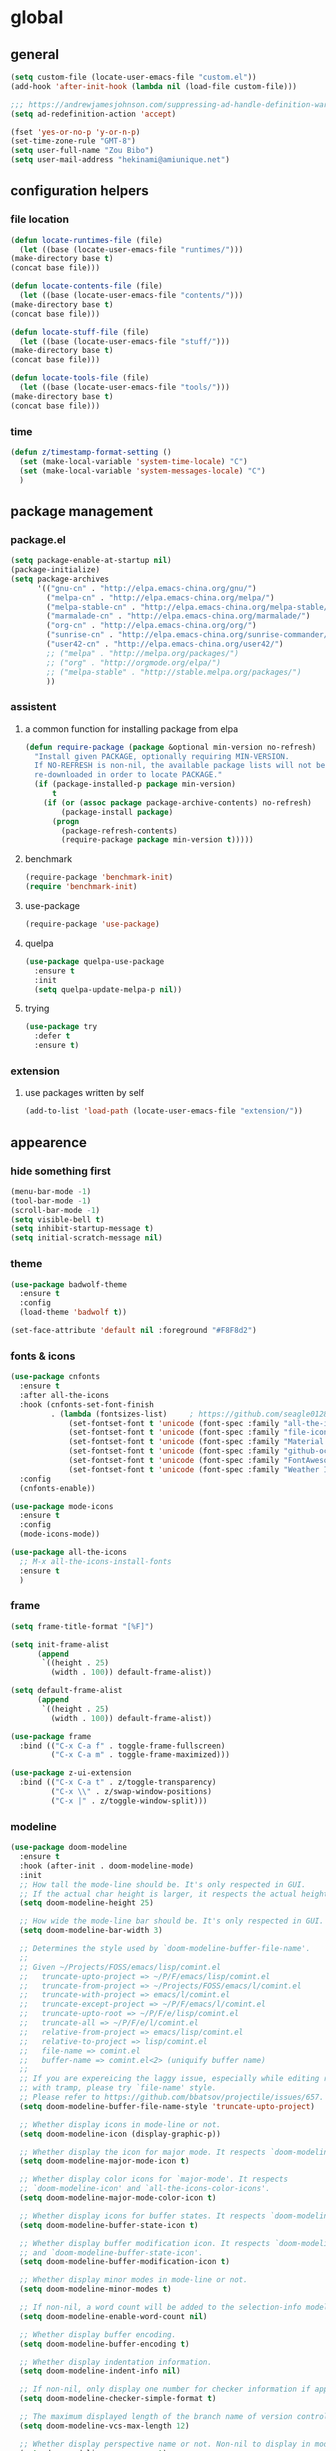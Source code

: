 * global
** general
   #+BEGIN_SRC emacs-lisp
   (setq custom-file (locate-user-emacs-file "custom.el"))
   (add-hook 'after-init-hook (lambda nil (load-file custom-file)))

   ;;; https://andrewjamesjohnson.com/suppressing-ad-handle-definition-warnings-in-emacs/
   (setq ad-redefinition-action 'accept)

   (fset 'yes-or-no-p 'y-or-n-p)
   (set-time-zone-rule "GMT-8")
   (setq user-full-name "Zou Bibo")
   (setq user-mail-address "hekinami@amiunique.net")
   #+END_SRC
** configuration helpers
*** file location
    #+BEGIN_SRC emacs-lisp
    (defun locate-runtimes-file (file)
      (let ((base (locate-user-emacs-file "runtimes/")))
	(make-directory base t)
	(concat base file)))

    (defun locate-contents-file (file)
      (let ((base (locate-user-emacs-file "contents/")))
	(make-directory base t)
	(concat base file)))

    (defun locate-stuff-file (file)
      (let ((base (locate-user-emacs-file "stuff/")))
	(make-directory base t)
	(concat base file)))

    (defun locate-tools-file (file)
      (let ((base (locate-user-emacs-file "tools/")))
	(make-directory base t)
	(concat base file)))
    #+END_SRC
*** time
    #+BEGIN_SRC emacs-lisp
    (defun z/timestamp-format-setting ()
      (set (make-local-variable 'system-time-locale) "C")
      (set (make-local-variable 'system-messages-locale) "C")
      )
    #+END_SRC
** package management
*** package.el
    #+BEGIN_SRC emacs-lisp
    (setq package-enable-at-startup nil)
    (package-initialize)
    (setq package-archives
          '(("gnu-cn" . "http://elpa.emacs-china.org/gnu/")
            ("melpa-cn" . "http://elpa.emacs-china.org/melpa/")
            ("melpa-stable-cn" . "http://elpa.emacs-china.org/melpa-stable/")
            ("marmalade-cn" . "http://elpa.emacs-china.org/marmalade/")
            ("org-cn" . "http://elpa.emacs-china.org/org/")
            ("sunrise-cn" . "http://elpa.emacs-china.org/sunrise-commander/")
            ("user42-cn" . "http://elpa.emacs-china.org/user42/")
            ;; ("melpa" . "http://melpa.org/packages/")
            ;; ("org" . "http://orgmode.org/elpa/")
            ;; ("melpa-stable" . "http://stable.melpa.org/packages/")
            ))
    #+END_SRC
*** assistent
**** a common function for installing package from elpa
     #+BEGIN_SRC emacs-lisp
     (defun require-package (package &optional min-version no-refresh)
       "Install given PACKAGE, optionally requiring MIN-VERSION.
       If NO-REFRESH is non-nil, the available package lists will not be
       re-downloaded in order to locate PACKAGE."
       (if (package-installed-p package min-version)
           t
         (if (or (assoc package package-archive-contents) no-refresh)
             (package-install package)
           (progn
             (package-refresh-contents)
             (require-package package min-version t)))))
     #+END_SRC
**** benchmark
     #+BEGIN_SRC emacs-lisp
     (require-package 'benchmark-init)
     (require 'benchmark-init)
     #+END_SRC
**** use-package
     #+BEGIN_SRC emacs-lisp
     (require-package 'use-package)
     #+END_SRC

**** quelpa
     #+BEGIN_SRC emacs-lisp
     (use-package quelpa-use-package
       :ensure t
       :init
       (setq quelpa-update-melpa-p nil)) 
     #+END_SRC

**** trying
     #+BEGIN_SRC emacs-lisp
     (use-package try
       :defer t
       :ensure t)
     #+END_SRC
*** extension
**** use packages written by self
     #+BEGIN_SRC emacs-lisp
     (add-to-list 'load-path (locate-user-emacs-file "extension/"))
     #+END_SRC

** appearence
*** hide something first
    #+BEGIN_SRC emacs-lisp
    (menu-bar-mode -1)
    (tool-bar-mode -1)
    (scroll-bar-mode -1)
    (setq visible-bell t)
    (setq inhibit-startup-message t)
    (setq initial-scratch-message nil)
    #+END_SRC
*** theme
    #+BEGIN_SRC emacs-lisp
    (use-package badwolf-theme
      :ensure t
      :config
      (load-theme 'badwolf t))
    #+END_SRC

    #+begin_src emacs-lisp
    (set-face-attribute 'default nil :foreground "#F8F8d2")
    #+end_src
*** fonts & icons
    #+BEGIN_SRC emacs-lisp
    (use-package cnfonts
      :ensure t
      :after all-the-icons
      :hook (cnfonts-set-font-finish
             . (lambda (fontsizes-list)     ; https://github.com/seagle0128/doom-modeline/issues/278
                 (set-fontset-font t 'unicode (font-spec :family "all-the-icons") nil 'append)
                 (set-fontset-font t 'unicode (font-spec :family "file-icons") nil 'append)
                 (set-fontset-font t 'unicode (font-spec :family "Material Icons") nil 'append)
                 (set-fontset-font t 'unicode (font-spec :family "github-octicons") nil 'append)
                 (set-fontset-font t 'unicode (font-spec :family "FontAwesome") nil 'append)
                 (set-fontset-font t 'unicode (font-spec :family "Weather Icons") nil 'append)))
      :config
      (cnfonts-enable))
    #+END_SRC

    #+BEGIN_SRC emacs-lisp
    (use-package mode-icons
      :ensure t
      :config
      (mode-icons-mode))

    (use-package all-the-icons
      ;; M-x all-the-icons-install-fonts
      :ensure t
      )
    #+END_SRC

*** frame
    #+BEGIN_SRC emacs-lisp
    (setq frame-title-format "[%F]")

    (setq init-frame-alist
          (append
           `((height . 25)
             (width . 100)) default-frame-alist))

    (setq default-frame-alist
          (append
           `((height . 25)
             (width . 100)) default-frame-alist))

    (use-package frame
      :bind (("C-x C-a f" . toggle-frame-fullscreen)
             ("C-x C-a m" . toggle-frame-maximized)))

    (use-package z-ui-extension
      :bind (("C-x C-a t" . z/toggle-transparency)
             ("C-x \\" . z/swap-window-positions)
             ("C-x |" . z/toggle-window-split)))
    #+END_SRC
*** modeline
    #+BEGIN_SRC emacs-lisp
    (use-package doom-modeline
      :ensure t
      :hook (after-init . doom-modeline-mode)
      :init
      ;; How tall the mode-line should be. It's only respected in GUI.
      ;; If the actual char height is larger, it respects the actual height.
      (setq doom-modeline-height 25)

      ;; How wide the mode-line bar should be. It's only respected in GUI.
      (setq doom-modeline-bar-width 3)

      ;; Determines the style used by `doom-modeline-buffer-file-name'.
      ;;
      ;; Given ~/Projects/FOSS/emacs/lisp/comint.el
      ;;   truncate-upto-project => ~/P/F/emacs/lisp/comint.el
      ;;   truncate-from-project => ~/Projects/FOSS/emacs/l/comint.el
      ;;   truncate-with-project => emacs/l/comint.el
      ;;   truncate-except-project => ~/P/F/emacs/l/comint.el
      ;;   truncate-upto-root => ~/P/F/e/lisp/comint.el
      ;;   truncate-all => ~/P/F/e/l/comint.el
      ;;   relative-from-project => emacs/lisp/comint.el
      ;;   relative-to-project => lisp/comint.el
      ;;   file-name => comint.el
      ;;   buffer-name => comint.el<2> (uniquify buffer name)
      ;;
      ;; If you are expereicing the laggy issue, especially while editing remote files
      ;; with tramp, please try `file-name' style.
      ;; Please refer to https://github.com/bbatsov/projectile/issues/657.
      (setq doom-modeline-buffer-file-name-style 'truncate-upto-project)

      ;; Whether display icons in mode-line or not.
      (setq doom-modeline-icon (display-graphic-p))

      ;; Whether display the icon for major mode. It respects `doom-modeline-icon'.
      (setq doom-modeline-major-mode-icon t)

      ;; Whether display color icons for `major-mode'. It respects
      ;; `doom-modeline-icon' and `all-the-icons-color-icons'.
      (setq doom-modeline-major-mode-color-icon t)

      ;; Whether display icons for buffer states. It respects `doom-modeline-icon'.
      (setq doom-modeline-buffer-state-icon t)

      ;; Whether display buffer modification icon. It respects `doom-modeline-icon'
      ;; and `doom-modeline-buffer-state-icon'.
      (setq doom-modeline-buffer-modification-icon t)

      ;; Whether display minor modes in mode-line or not.
      (setq doom-modeline-minor-modes t)

      ;; If non-nil, a word count will be added to the selection-info modeline segment.
      (setq doom-modeline-enable-word-count nil)

      ;; Whether display buffer encoding.
      (setq doom-modeline-buffer-encoding t)

      ;; Whether display indentation information.
      (setq doom-modeline-indent-info nil)

      ;; If non-nil, only display one number for checker information if applicable.
      (setq doom-modeline-checker-simple-format t)

      ;; The maximum displayed length of the branch name of version control.
      (setq doom-modeline-vcs-max-length 12)

      ;; Whether display perspective name or not. Non-nil to display in mode-line.
      (setq doom-modeline-persp-name t)

      ;; Whether display icon for persp name. Nil to display a # sign. It respects `doom-modeline-icon'
      (setq doom-modeline-persp-name-icon nil)

      ;; Whether display `lsp' state or not. Non-nil to display in mode-line.
      (setq doom-modeline-lsp t)

      ;; Whether display GitHub notifications or not. Requires `ghub` package.
      (setq doom-modeline-github nil)

      ;; The interval of checking GitHub.
      (setq doom-modeline-github-interval (* 30 60))

      ;; Whether display mu4e notifications or not. Requires `mu4e-alert' package.
      (setq doom-modeline-mu4e nil)

      ;; Whether display irc notifications or not. Requires `circe' package.
      (setq doom-modeline-irc nil)

      ;; Function to stylize the irc buffer names.
      (setq doom-modeline-irc-stylize 'identity)

      ;; Whether display environment version or not
      (setq doom-modeline-env-version t)
      ;; Or for individual languages
      (setq doom-modeline-env-enable-python t)
      (setq doom-modeline-env-enable-ruby t)
      (setq doom-modeline-env-enable-perl t)
      (setq doom-modeline-env-enable-go t)
      (setq doom-modeline-env-enable-elixir t)
      (setq doom-modeline-env-enable-rust t)

      ;; Change the executables to use for the language version string
      (setq doom-modeline-env-python-executable "python") ; or `python-shell-interpreter'
      (setq doom-modeline-env-ruby-executable "ruby")
      (setq doom-modeline-env-perl-executable "perl")
      (setq doom-modeline-env-go-executable "go")
      (setq doom-modeline-env-elixir-executable "iex")
      (setq doom-modeline-env-rust-executable "rustc")

      ;; What to dispaly as the version while a new one is being loaded
      (setq doom-modeline-env-load-string "...")

      ;; Hooks that run before/after the modeline version string is updated
      (setq doom-modeline-before-update-env-hook nil)
      (setq doom-modeline-after-update-env-hook nil)
      :config
      (doom-modeline-mode))

    (use-package diminish
      :ensure t)

    (use-package minions
      :ensure t
      :hook (after-init . minions-mode))
    #+END_SRC
*** cursor
    #+BEGIN_SRC emacs-lisp
    (blink-cursor-mode 1)
    (setq blink-cursor-blinks 0)

    (setq hcz-set-cursor-color-color "")
    (setq hcz-set-cursor-color-buffer "")
    (defun hcz-set-cursor-color-according-to-mode ()
      "change cursor color according to some minor modes."
      ;; set-cursor-color is somewhat costly, so we only call it when needed:
      (let ((color
             (if buffer-read-only "blue"
               (if overwrite-mode "red"
                 "white"))))
        (unless (and
                 (string= color hcz-set-cursor-color-color)
                 (string= (buffer-name) hcz-set-cursor-color-buffer))
          (set-cursor-color (setq hcz-set-cursor-color-color color))
          (setq hcz-set-cursor-color-buffer (buffer-name)))))
    (add-hook 'post-command-hook 'hcz-set-cursor-color-according-to-mode)
    #+END_SRC

    #+BEGIN_SRC emacs-lisp
    ;; (use-package highlight-tail
    ;;   :ensure t
    ;;   :config
    ;;   (highlight-tail-mode)
    ;;   (setq highlight-tail-timer 0.01)
    ;;   (diminish 'highlight-tail-mode))
    #+END_SRC
*** scrollbar
    #+BEGIN_SRC emacs-lisp
    (use-package yascroll
      :ensure t
      :config
      (global-yascroll-bar-mode))

    (setq auto-hscroll-mode 'current-line)
    #+END_SRC
*** indicators
    #+BEGIN_SRC emacs-lisp
    (global-hl-line-mode 1)
    (column-number-mode 1)

    (use-package on-screen
      :ensure t
      :config
      (on-screen-global-mode +1))

    (use-package linum
      :defer t
      :config
      (add-hook 'linum-before-numbering-hook
                (lambda ()
                  (set-face-foreground 'linum "#4B8DF8"))))

    (use-package fancy-narrow
      :ensure t
      :diminish fancy-narrow-mode
      :bind ("C-x n n" . fancy-narrow-to-region)
      :config
      (fancy-narrow-mode))

    (use-package uniquify
      :config
      (setq  uniquify-buffer-name-style 'post-forward
             uniquify-separator ":"))
    #+END_SRC
** desktop, session, history
   #+BEGIN_SRC emacs-lisp
   (use-package savehist
     :defer t
     :config
     (setq savehist-file (locate-runtimes-file "history")))

   (defun emacs-session-filename (session-id)
     "override the original one"
     (let ((basename (concat "runtimes/session." session-id)))
       (locate-user-emacs-file basename
                               (concat ".emacs-" basename))))
   (setq auto-save-list-file-prefix (locate-runtimes-file "auto-save-list/.saves-"))
   (setq tramp-persistency-file-name (locate-runtimes-file "tramp"))
   (global-auto-revert-mode)
   (setq make-backup-files nil)
   (auto-compression-mode t)
   (auto-image-file-mode t)
   (setq auto-save-mode -1)
   (desktop-save-mode 0)
   (setq transient-history-file (locate-runtimes-file "transient-history.el"))
   #+END_SRC
** server
*** emacs server
    #+BEGIN_SRC emacs-lisp
    (setq server-auth-dir (locate-runtimes-file "emacsserver"))
    (unless (and (functionp 'server-running-p)
                 (server-running-p))
      (server-start))   
    #+END_SRC
*** httpd
    #+BEGIN_SRC emacs-lisp
    (use-package simple-httpd
      :ensure t
      :config
      (setq url-cache-directory (locate-runtimes-file "url/cache"))
      (setq httpd-port 3721)
      (setq httpd-root (locate-runtimes-file "notebook"))
      (httpd-start)
      (advice-add 'save-buffers-kill-terminal :around (lambda (orig-fun &rest args)
                                                        (httpd-stop)
                                                        (apply orig-fun args)
                                                        )))
    #+END_SRC
** key configuration
   #+begin_src emacs-lisp
   (use-package key-chord
     :ensure t)

   (use-package use-package-chords
     :ensure t
     :config
     (key-chord-mode 1))
   #+end_src

   #+BEGIN_SRC emacs-lisp
   (global-unset-key (kbd "C-z"))
   (global-unset-key (kbd "<f8>"))
   (global-unset-key (kbd "C-x c"))
   (global-unset-key (kbd "<f5>"))

   (global-set-key (kbd "<f10>") 'menu-bar-mode)
   (global-set-key (kbd "C-c r") 'replace-regexp)
   (global-set-key (kbd "C-c $") 'toggle-truncate-lines)
   (global-set-key (kbd "<f1>") (lambda () (interactive)(switch-to-buffer "*scratch*")))
   #+END_SRC
* navigation
** helm
   #+BEGIN_SRC emacs-lisp
   (use-package helm
     :ensure t
     :diminish helm-mode
     :bind
     (("C-c h" . helm-command-prefix)
      ("M-x" . helm-M-x)
      ("C-x r l" . helm-filtered-bookmarks)
      ("C-x C-f" . helm-find-files))
     :init
     (setq bookmark-file (locate-runtimes-file "bookmarks")) ; must be set before enable helm-mode
     :config
     (require 'helm-config)
     (add-hook
      'helm-minibuffer-set-up-hook
      (lambda ()
        (set-face-attribute 'helm-selection nil :background (face-attribute 'hl-line :background))
        (set-face-attribute 'helm-source-header nil :background nil)
        (set-face-attribute 'helm-match nil :foreground (face-attribute 'font-lock-constant-face :foreground))
        ))
     (helm-mode 1))
   #+END_SRC
** windmove
   #+begin_src emacs-lisp
   (use-package windmove
     :ensure t
     :bind (("C-x <up>" . windmove-up)
            ("C-x <down>" . windmove-down)
            ("C-x <left>" . windmove-left)
            ("C-x <right>" . windmove-right)))
   #+end_src
** bookmark
   #+BEGIN_SRC emacs-lisp
   (use-package bm
     :ensure t
     :bind
     (("C-<f2>" . bm-toggle)
      ("<f2>" . bm-next)
      ("S-<f2>" . bm-previous)))

   (use-package helm-bm
     :ensure t
     :bind ("C-S-<f2>" . helm-bm))
   #+END_SRC
** hints
   #+BEGIN_SRC emacs-lisp
   (use-package which-key
     :ensure t
     :diminish which-key-mode
     :config
     (which-key-mode))
   #+END_SRC
** avy
   #+BEGIN_SRC emacs-lisp
   (use-package avy
     :ensure t
     :bind ("M-z" . avy-goto-word-1)
     :chords (("fj" . avy-goto-word-1)
              ("dk" . avy-kill-whole-line))
     :config
     (setq avy-keys (append (number-sequence ?a ?z) (number-sequence ?A ?Z)))
     (setq avy-style 'at)
     (setq avy-background t)
             ;;; select current position to the position jumped to
     (advice-add 'avy-goto-char :around 
                 (lambda (orig-fun &rest args)
                   (push-mark)
                   (apply orig-fun args)
                   (forward-char))))

   (use-package ace-pinyin
     :quelpa (ace-pinyin :fetcher github :repo "hekinami/ace-pinyin")
     :bind (("M-/" . ace-pinyin-dwim))
     :chords (("gh" . ace-pinyin-dwim)))
   #+END_SRC
** searching
*** swoop
    #+BEGIN_SRC emacs-lisp
    (use-package swoop
      :ensure t
      :bind
      (("C-o" . swoop)
       ("M-o" . swoop-pcre-regexp)
       ("C-S-o" . swoop-back-to-last-position)
       :map swoop-map
       ("C-o" . swoop-multi-from-swoop))
      :config
      (setq swoop-use-target-magnifier: nil)
      (setq swoop-font-size-change: nil)
      )
    #+END_SRC
*** rg
    #+begin_src emacs-lisp
    (use-package rg :ensure t)
    (use-package helm-rg :ensure t)
    #+end_src
** treemacs
   #+begin_src emacs-lisp
   (use-package treemacs
     :ensure t
     :bind ("C-z s" . treemacs)
     )
   #+end_src
* resource management
** project management
   #+BEGIN_SRC emacs-lisp
   (use-package projectile
     :ensure t
     :bind ("C-x C-b" . helm-projectile-switch-to-buffer)
     :bind-keymap ("C-c p" . projectile-command-map)
     :config
     (setq projectile-known-projects-file (locate-runtimes-file "projectile-bookmarks.eld"))
     (setq projectile-mode-line-prefix "")
     (projectile-global-mode)
     (setq projectile-completion-system 'helm))

   (use-package helm-projectile
     :ensure t
     :config (helm-projectile-on)
     :after projectile)

   (use-package treemacs-projectile
     :ensure t)
   #+END_SRC
** system file management
*** dired
    #+BEGIN_SRC emacs-lisp
    (use-package dired-x)
    (use-package dired-single
      :ensure t)

    (defun my-dired-init ()
      "Bunch of stuff to run for dired, either immediately or when it's
         loaded."
      ;; <add other stuff here>
      (define-key dired-mode-map [return] 'dired-single-buffer)
      (define-key dired-mode-map [mouse-1] 'dired-single-buffer-mouse)
      (define-key dired-mode-map "^"
        (function
         (lambda nil (interactive) (dired-single-buffer ".."))))
      (define-key dired-mode-map (kbd "K") 'dired-k))

    ;; if dired's already loaded, then the keymap will be bound
    (if (boundp 'dired-mode-map)
        ;; we're good to go; just add our bindings
        (my-dired-init)
      ;; it's not loaded yet, so add our bindings to the load-hook
      (add-hook 'dired-load-hook 'my-dired-init))
    #+END_SRC
** buffer management
   #+BEGIN_SRC emacs-lisp
   (use-package z-edit-ext
     :init
     (add-hook 'gdb-mode-hook 'kill-buffer-when-exit)
     (add-hook 'jdb-mode-hook 'kill-buffer-when-exit)
     (add-hook 'pdb-mode-hook 'kill-buffer-when-exit)
     (add-hook 'comint-mode-hook 'kill-buffer-when-exit)
     (add-hook 'shell-mode-hook 'kill-buffer-when-exit)
     (add-hook 'inferior-python-mode-hook 'kill-buffer-when-exit)
     (add-hook 'inferior-js-mode-hook 'kill-buffer-when-exit)
     (add-hook 'compilation-mode-hook 'kill-buffer-when-exit))
   #+END_SRC
** sudo
   #+BEGIN_SRC emacs-lisp
   (use-package z-sudo
     :bind ("C-x C-r" . find-file-root))
   #+END_SRC
* screen organization
** window management
*** winner
    #+BEGIN_SRC emacs-lisp
    (use-package winner
      :defer t)
    #+END_SRC
*** purpose
    #+BEGIN_SRC emacs-lisp
    (use-package window-purpose
      :ensure t
      :config
      (purpose-mode)
      (setq purpose-preferred-prompt 'helm)

      (define-key purpose-mode-map (kbd "C-x C-f") nil)
      (define-key purpose-mode-map (kbd "C-x b") nil)
      (add-to-list 'purpose-user-mode-purposes '(python-mode . py))
      (add-to-list 'purpose-user-mode-purposes '(inferior-python-mode . py-repl))
      (purpose-compile-user-configuration))
    #+END_SRC
*** shackle
    #+BEGIN_SRC emacs-lisp
    (use-package shackle
      :ensure t
      :config
      (setq shackle-rules
            '(("\\`\\*helm.*?\\*\\'" :regexp t :align bottom :size 0.3)
              (magit-diff-mode :noselect t :align right :size 0.7)
              ))

      (defmacro shackle-rule-with-purpose-mode (shackle-rule)
        "define shackle rule coexisting with purpose-mode."
        ;; https://github.com/bmag/emacs-purpose/issues/157
        ;; https://github.com/bmag/emacs-purpose/issues/124
        `(progn
           (add-to-list 'shackle-rules ,shackle-rule)
           (add-to-list 'purpose-action-function-ignore-buffer-names (car ,shackle-rule)))
        )

      (shackle-rule-with-purpose-mode '("^\\*Help\\*" :regexp t :select t :align bottom :size 0.6))
      (shackle-rule-with-purpose-mode '("^\\*shell\\*" :regexp t :select t :align bottom :size 0.3))
      (shackle-rule-with-purpose-mode '("^\\*eshell\\*" :regexp t :select t :align bottom :size 0.3))
      (shackle-rule-with-purpose-mode '("^\\*compilation\\*" :regexp t :select t :align bottom :size 0.3))
      (shackle-rule-with-purpose-mode '("manage.py shell\\*" :regexp t :select t :align bottom :size 0.3))
      (shackle-rule-with-purpose-mode '("manage.py runserver" :regexp t :select t :align bottom :size 0.3))
      (shackle-rule-with-purpose-mode '("^\\*hackernews top stories\\*" :regexp t :select t :align left :size 0.7))
      (shackle-mode))
    #+END_SRC
*** popwin
    #+BEGIN_SRC emacs-lisp
    ;; (use-package popwin
    ;;   :ensure t
    ;;   :bind-keymap ("C-z p" . popwin:keymap)
    ;;   :config
    ;;   (popwin-mode)
    ;;   (push '("*Backtrace*" :height 15) popwin:special-display-config)
    ;;   (push '("*Python*" :position bottom :height 20) popwin:special-display-config)
    ;;   (push '("*jedi:doc*" :position bottom :height 20) popwin:special-display-config)
    ;;   (push '("*Warnings*" :position bottom :height 20) popwin:special-display-config)
    ;;   (push '("*Org Agenda*" :position bottom :height 20) popwin:special-display-config)
    ;;   (push '("* Agenda Commands*" :position bottom :height 20) popwin:special-display-config)
    ;;   (push '("*GEBEN<127.0.0.1:9000> output*" :position bottom :height 20) popwin:special-display-config)
    ;;   (push '("*GEBEN<127.0.0.1:9000> context*" :position bottom :width 20) popwin:special-display-config)
    ;;   (push '("*buffer selection*" :position bottom :width 20) popwin:special-display-config)
    ;;   (push '("*SPEEDBAR*" :position left :width 20) popwin:special-display-config)
    ;;   (push '("*Help*" :position bottom :width 20) popwin:special-display-config)
    ;;   (push '("*js*" :position bottom :width 20) popwin:special-display-config))
    #+END_SRC

**** usage
     | Key    | Command                             |
     |--------+-------------------------------------|
     | b      | popwin:popup-buffer                 |
     | l      | popwin:popup-last-buffer            |
     | o      | popwin:display-buffer               |
     | C-b    | popwin:switch-to-last-buffer        |
     | C-p    | popwin:original-pop-to-last-buffer  |
     | C-o    | popwin:original-display-last-buffer |
     | SPC    | popwin:select-popup-window          |
     | s      | popwin:stick-popup-window           |
     | 0      | popwin:close-popup-window           |
     | f, C-f | popwin:find-file                    |
     | e      | popwin:messages                     |
     | C-u    | popwin:universal-display            |
     | 1      | popwin:one-window                   |
*** extension
    #+begin_src emacs-lisp
    (use-package screen-ext
      :bind ("C-x 5 p" . z/pop-window-into-frame))
    #+end_src
* editing
** editorconfig
   #+BEGIN_SRC emacs-lisp
   (use-package editorconfig
     :ensure t
     :diminish editorconfig-mode
     :config
     (editorconfig-mode 1))
   #+END_SRC
** language and localization
   #+BEGIN_SRC emacs-lisp
   (set-language-environment 'utf-8)
   (setq encoding 'utf-8)
   (set-terminal-coding-system 'utf-8)
   (prefer-coding-system 'utf-8)
   (set-default-coding-systems 'utf-8)
   (set-keyboard-coding-system 'utf-8)
   (set-buffer-file-coding-system 'utf-8)
   (setq default-buffer-file-coding-system 'utf-8)
   (setq coding-system-for-read 'utf-8)
   (set-clipboard-coding-system 'utf-8)
   (setq file-name-coding-system 'utf-8)

   (set-locale-environment "C")
   #+END_SRC
** undo
   #+BEGIN_SRC emacs-lisp
   (use-package undo-tree
     :ensure t
     :diminish undo-tree-mode
     :bind ("C-x u" . undo-tree-visualize)
     :config
     (global-undo-tree-mode))
   #+END_SRC
** input assistent
*** whitespace
    #+begin_src emacs-lisp
    ;; (set-default 'show-trailing-whitespace t)
    #+end_src
*** company-mode
    #+BEGIN_SRC emacs-lisp
    (use-package company
      :ensure t
      :diminish (company-mode global-company-mode)
      :init
      (global-company-mode))
    #+END_SRC
*** yasnippet
    #+BEGIN_SRC emacs-lisp
    (use-package yasnippet
      :ensure t
      :diminish yas-minor-mode
      :bind
      (:map yas-minor-mode-map
            ("<tab>" . nil)
            ("TAB" . nil)
            ("<backtab>" . yas-expand))
      :init (add-hook 'after-init-hook 'yas-global-mode)
      :config
      (setq yas-triggers-in-field t)
      (setq yas-also-auto-indent-first-line t)
      (setq yas-prompt-functions
            '(yas-ido-prompt
              yas-completing-prompt
              yas-x-prompt yas-dropdown-prompt yas-no-prompt)))

    (use-package yasnippet-snippets
      :defer t
      :ensure t
      :config (yas-reload-all))

    #+END_SRC
*** multiple cursors
    #+BEGIN_SRC emacs-lisp
    (use-package multiple-cursors
      :ensure t
      :bind (("C-S-c C-S-c" . mc/edit-lines)
             ("C->" . mc/mark-next-like-this)
             ("C-<" . mc/mark-previous-like-this)
             ("C-c C-<" . mc/mark-all-like-this)
             :map mc/keymap
             ("C-z n" . mc/insert-numbers)
             ("C-z l" . mc/insert-letters))
      :init
      (setq mc/list-file (locate-runtimes-file ".mc-lists.el"))
      (add-hook 'multiple-cursors-mode-hook
                (lambda ()
                  (define-key mc/keymap (kbd "C-z n") 'mc/insert-numbers)
                  (define-key mc/keymap (kbd "C-z l") 'mc/insert-letters)
                  )))
    #+END_SRC
*** quotation
    #+BEGIN_SRC emacs-lisp
    (use-package ciel
      :ensure t
      :bind
      (("C-c i" . ciel-ci)
       ("C-c o" . ciel-co)))

    (use-package embrace
      :ensure t
      :bind ("C-," . embrace-commander)
      :init
      (add-hook 'org-mode-hook #'embrace-org-mode-hook))

    (electric-pair-mode)
    #+END_SRC
*** indentation
    #+BEGIN_SRC emacs-lisp
    (setq-default indent-tabs-mode nil)

    (use-package aggressive-indent
      :ensure t
      :mode ("aggressive-indent-mode")
      :diminish aggressive-indent-mode)
    #+END_SRC
** atomic chrome
   #+begin_src emacs-lisp
   (use-package atomic-chrome :ensure t
     :config
     (setq atomic-chrome-buffer-open-style 'frame)
     (atomic-chrome-start-server))
   #+end_src
* reading
  #+BEGIN_SRC emacs-lisp
  (use-package google-translate
    :ensure t
    :bind (("C-c t" . google-translate-at-point)
           ("C-c T" . google-translate-query-translate))
    :init
    (setq google-translate-base-url
          "http://translate.google.cn/translate_a/single")
    (setq google-translate-listen-url
          "http://translate.google.cn/translate_tts")
    (setq google-translate--tkk-url
          "http://translate.google.cn/")  
    )

  (use-package engine-mode
    :ensure t
    :init
    (engine/set-keymap-prefix (kbd "C-z C-s"))
    (defengine github
      "https://github.com/search?ref=simplesearch&q=%s"
      :keybinding "g")

    (defengine esdict.cn
      "https://www.esdict.cn/dicts/es/%s"
      :keybinding "e"
      :browser 'eww-browse-url)

    (defengine dict.cn
      "https://dict.cn/%s"
      :keybinding "d"
      :browser 'eww-browse-url)

    (defengine dictionary.com
      "https://www.dictionary.com/browse/%s"
      :keybinding "i"
      :browser 'eww-browse-url)

    (defengine bing
      "https://cn.bing.com/search?q=%s"
      :keybinding "b")

    (defengine wikipedia
      "http://www.wikipedia.org/search-redirect.php?language=en&go=Go&search=%s"
      :keybinding "w"
      :docstring "Searchin' the wikis.")
    (engine-mode t))

  (use-package irfc
    :ensure t
    :defer t
    :config
    (setq irfc-download-base-url "https://www.ietf.org/rfc/")
    (setq irfc-directory (locate-runtimes-file "RFC"))
    (add-to-list 'auto-mode-alist
                 '("/rfc[0-9]+\\.txt\\'" . irfc-mode)))

  (use-package xkcd
    :ensure t
    :defer t
    :config
    (setq xkcd-cache-dir (locate-runtimes-file "xkcd"))
    (setq xkcd-cache-latest (locate-runtimes-file "xkcd/latest")))

  (use-package hackernews
    :ensure t
    :commands (hackernews)
    :config
    (setq hackernews-visited-links-file (locate-runtimes-file "hackernews/visited-links.el")))

  (use-package elfeed
    :ensure t
    :commands (elfeed)
    :config
    (use-package elfeed-org
      :ensure t
      :config
      (elfeed-org)
      (setq rmh-elfeed-org-files (list (locate-contents-file "others/elfeed.org"))))
    (use-package elfeed-goodies
      :ensure t
      :config
      (elfeed-goodies/setup)))

  (use-package doc-view
    :init
    (setq doc-view-resolution 600))

  (use-package pdf-tools
    :ensure t
    :config
    (pdf-tools-install))

  (use-package org-pdfview
    :ensure t)

  ;;; ------------------------------------------------------------
  ;;;
  ;;; xwidget webkit
  ;;;
  ;;; ------------------------------------------------------------
  (use-package xwidget
    :bind
    (:map xwidget-webkit-mode-map
          ("<mouse-5>" . xwidget-webkit-scroll-up)
          ("<mouse-4>" . xwidget-webkit-scroll-down)))

  (use-package justify-kp
    :after nov
    :quelpa (justify-kp :fetcher github :repo "hekinami/justify-kp"))

  (use-package nov
    :quelpa (nov :fetcher github :repo "hekinami/nov.el")
    :mode ("\\.epub\\'" . nov-mode)
    :config
    (setq nov-save-place-file (locate-runtimes-file "nov-places"))
    (require 'justify-kp)
    (setq nov-text-width t)
    (setq nov-variable-pitch t)

    (defun my-nov-font-setup ()
      (face-remap-add-relative 'variable-pitch :family "Sorts Mill Goudy"
                               :slant 'italic :height 1.5 :foreground "#C7C4B7")
      (set (make-variable-buffer-local 'shr-width) 88)
      )
    (add-hook 'nov-mode-hook 'my-nov-font-setup)

    (defun nov-refresh-document ()
      "The purpose is keep the cursor location after re-render the document"
      (interactive)
      ;; not perfect for now. 
      ;; e.g. if the <hr> tag rendered with different '-'s, the location changes
      (let ((point (point)))
        (nov-render-document)
        (goto-char point)))

    (define-key nov-mode-map (kbd "g") 'nov-refresh-document)

    (defun my-nov-post-html-render-hook ()
      (if (get-buffer-window)
          (cl-letf (((symbol-function 'pj-line-width) (lambda () 800)))
            (let ((max-width (pj-line-width))
                  buffer-read-only)
              (save-excursion
                (goto-char (point-min))
                (while (not (eobp))
                  (when (not (looking-at "^[[:space:]]*$"))
                    (goto-char (line-end-position))
                    (when (> (shr-pixel-column) max-width)
                      (goto-char (line-beginning-position))
                      (pj-justify)))
                  (forward-line 1)))))))

    (add-hook 'nov-post-html-render-hook 'my-nov-post-html-render-hook))
  #+END_SRC
* writing
** generate static site
   #+begin_src emacs-lisp
   (use-package ox-hugo
     :ensure t
     :after ox
     :config
     (setq org-hugo-section "posts")
     (setq org-hugo-default-static-subdirectory-for-externals "images")
     (setq org-hugo-basedir "~/hugo"))     ;not a native variable of ox-hugo

   (use-package easy-hugo
     :ensure t
     :config
     (setq easy-hugo-basedir "~/hugo/"))
   #+end_src

   #+BEGIN_SRC emacs-lisp
   (use-package cobalt
     :ensure t
     :bind (("C-z c d" . cobalt-deploy)
            ("C-z c p" . cobalt-generate-posts-source-from-org))
     :config
     (setq cobalt-posts-org-source (locate-contents-file "earl/posts.amiunique.net"))
     (setq cobalt-source (locate-contents-file "earl/cobalt.amiunique.net"))
     (setq cobalt-dest-base (locate-contents-file "earl/hekinami.gitlab.io"))
     (setq cobalt-site-paths '(cobalt-source))
     (setq cobalt--current-site cobalt-source)

     (defun cobalt-generate-posts-source-from-org ()
       ""
       (interactive)
       (let* ((org-publish-project-alist
               `(("cobalt-posts"
                  :base-directory ,cobalt-posts-org-source
                  :publishing-directory ,(concat cobalt-source "/posts")
                  :publishing-function org-html-publish-to-html
                  :section-numbers nil
                  :with-toc nil
                  :body-only t
                  )
                 ("cobalt-post-images"
                  :base-directory ,(concat cobalt-posts-org-source "/images")
                  :base-extension "jpg\\|gif\\|png"
                  :publishing-directory ,(concat cobalt-source "/posts/images")
                  :publishing-function org-publish-attachment)
                 ("cobalt" :components ("cobalt-posts" "cobalt-post-images"))
                 ))
              )

         (org-publish-project "cobalt")
         )
       )

     (defun cobalt-build-with-posts-from-org ()
       ""
       (interactive)
       (cobalt-generate-posts-source-from-org)
       (cobalt-build nil)
       )

     (defun cobalt-deploy ()
       ""
       (interactive)
       (cobalt-build-with-posts-from-org)
       (magit-status cobalt-dest-base)
       )
     )
   #+END_SRC
** lilypond
   #+begin_src emacs-lisp
   (use-package lilypond-mode
     :quelpa (lilypond-mode :fetcher github :repo "hekinami/lilypond-mode")
     :init
     (add-to-list 'auto-mode-alist '("\\.ly$" . LilyPond-mode)))
   #+end_src
* organizer
** org-mode
*** general
    #+BEGIN_SRC emacs-lisp
    (use-package org
      :ensure org-plus-contrib
      :bind
      (("C-c l" . org-store-link)
       ("C-c b" . org-switchb))
      :config
      (setq org-directory (locate-contents-file "organizer"))
      (setq org-modules '(org-crypt org-checklist org-habit org-tempo))
      (setq org-time-stamp-custom-formats '("<%y/%m/%d %w>" . "<%y/%m/%d %w %H:%M>"))
      (setq org-bookmark-names-plist nil)

      (use-package z-org-ext
        :bind (("<f8> <f8>" . z/open-browser)
               :map org-mode-map
               (("C-c s" . z/org-screenshot)
                ("C-c d" . z/org-delete-linked-file-in-point)))
        :commands (z/org-clock-in-if-todo-keywords z/org-clock-out-if-todo-keywords)
        :init
        (add-hook 'org-after-todo-state-change-hook
                  'z/org-clock-in-if-todo-keywords)
        (add-hook 'org-after-todo-state-change-hook
                  'z/org-clock-out-if-todo-keywords)
        )

      ;; Priority Definition
      ;;
      ;; A: do: good, don't: harm, cannot atone
      ;; B: do: good, don't: harm, can atone
      ;; C: do: good, don't: may be harmful
      ;; D: do: good, don't: no harm
      ;; E: do: may be good, don't: no harm
      (setq org-highest-priority ?A)
      (setq org-lowest-priority ?E)
      (setq org-default-priority ?C)

      (use-package uuidgen
        :ensure t
        :commands (uuidgen-4))

      ;; https://emacs-china.org/t/org-agenda/8679/2
      ;; (defun my:org-agenda-time-grid-spacing ()
      ;;   "Set different line spacing w.r.t. time duration."
      ;;   (save-excursion
      ;;     (let* ((background (alist-get 'background-mode (frame-parameters)))
      ;;            (background-dark-p (string= background "dark"))
      ;;            (colors (if background-dark-p
      ;;                        (list "#a63d40" "#e9b872" "#90a959" "#6494aa")
      ;;                      (list "#F6B1C3" "#FFFF9D" "#BEEB9F" "#ADD5F7")))
      ;;            pos
      ;;            duration)
      ;;       (nconc colors colors)
      ;;       (goto-char (point-min))
      ;;       (while (setq pos (next-single-property-change (point) 'duration))
      ;;         (goto-char pos)
      ;;         (when (and (not (equal pos (point-at-eol)))
      ;;                    (setq duration (org-get-at-bol 'duration)))
      ;;           (let ((line-height (if (< duration 30) 1.0 (+ 0.5 (/ duration 60))))
      ;;                 (ov (make-overlay (point-at-bol) (1+ (point-at-eol)))))
      ;;             (overlay-put ov 'face `(:background ,(car colors)
      ;;                                                 :foreground
      ;;                                                 ,(if background-dark-p "black" "white")))
      ;;             (setq colors (cdr colors))
      ;;             (overlay-put ov 'line-height line-height)
      ;;             (overlay-put ov 'line-spacing (1- line-height))))))))

      ;; (add-hook 'org-agenda-finalize-hook 'my:org-agenda-time-grid-spacing)
      )
    #+END_SRC

*** appearence
    #+begin_src emacs-lisp
    (setq org-ellipsis " »")
    (set-face-attribute 'org-ellipsis nil :underline nil :foreground "green")
    ;; badwolf theme set outline-1 face (inherited by org-level-1) with height 1.2, use default value to reset it
    (set-face-attribute 'outline-1 nil :height (plist-get face--attributes-unspecified :height))
    (set-face-attribute 'org-document-title nil :height (plist-get face--attributes-unspecified :height))
    (set-face-attribute 'org-level-1 nil :underline nil :foreground "#2a9d8f" :slant 'normal :weight 'bold)
    (set-face-attribute 'org-level-2 nil :underline nil :foreground "#e76f51" :slant 'normal :weight 'bold)
    (set-face-attribute 'org-level-3 nil :underline nil :foreground "#f4a261" :slant 'normal :weight 'bold)
    (set-face-attribute 'org-level-4 nil :underline nil :foreground "#edce85" :slant 'normal :weight 'bold)
    (set-face-attribute 'org-todo nil :underline nil :foreground "#b23a48" :slant 'normal :weight 'bold)
    (set-face-attribute 'org-done nil :underline nil :foreground "#461220" :slant 'normal :weight 'bold)
    (set-face-attribute 'org-agenda-done nil :foreground "#666462")
    (set-face-attribute 'org-upcoming-deadline nil :foreground "#edce85")
    (set-face-attribute 'org-checkbox-statistics-todo nil :underline nil :foreground "#b23a48" :slant 'normal :weight 'bold :box nil)
    (set-face-attribute 'org-checkbox-statistics-done nil :underline nil :foreground "#461220" :slant 'normal :weight 'bold :box nil)
    #+end_src

    #+BEGIN_SRC emacs-lisp
    (use-package org-bullets
      :ensure t
      :defer t
      :config
      (setq org-bullets-bullet-list '("♠" "♥" "♣" "♦"))
      :after org)

    (setq org-hide-leading-stars t)
    (setq org-startup-indented nil)
    (setq org-cycle-separator-lines 0)

    (setq org-catch-invisible-edits 'smart)
    (setq org-agenda-window-setup 'other-window)
    ;; table
    (setq table-html-th-rows 1)
    (setq table-html-table-attribute "")
    (setq table-inhibit-auto-fill-paragraph t)

    (add-hook 'org-mode-hook (lambda ()
                               (org-bullets-mode 1)
                               (z/timestamp-format-setting)
                               ))

    ;;; modify columns font to mono
    ;;; the reason is that origin function use default face to decide the font family, which may not be mono
    (advice-add 'org-columns-display-here :around
                (lambda (orig-fun &rest args)
                  (let ((temp-family (face-attribute 'default :family)))
                    (apply orig-fun args)
                    (set-face-attribute 'default nil :family temp-family)
                    )
                  ))
    #+END_SRC

    #+begin_src emacs-lisp
    (use-package org-fancy-priorities
      :ensure t
      :hook
      (org-mode . org-fancy-priorities-mode)
      :diminish org-fancy-priorities-mode
      :config
      (setq org-fancy-priorities-list '("🅰" "🅱" "🅲" "🅳" "🅴"))
      (setq org-priority-faces
          '((?A . (:foreground "#a63d40" :weight bold))
            (?B . (:foreground "#e9b872" :weight bold))
            (?C . (:foreground "white" :weight bold))
            (?D . (:foreground "#6494aa" :weight bold))
            (?E . (:foreground "#90a959" :weight bold))))
      )
    #+end_src

    #+begin_src emacs-lisp
    (add-hook 'org-mode-hook (lambda ()
      "Beautify Org Checkbox Symbol"
      (push '("[ ]" . "☐") prettify-symbols-alist)
      (push '("[X]" . "☑" ) prettify-symbols-alist)
      (push '("[-]" . "☐" ) prettify-symbols-alist)
      (prettify-symbols-mode)))
    #+end_src
*** editing
    #+begin_src emacs-lisp
    (advice-add 'org-insert-todo-heading :around
                (lambda (orig-fun &rest args)
                  (apply orig-fun args)
                  (org-priority-up)
                  ))
    #+end_src
*** efficiency
**** agenda
     #+BEGIN_SRC emacs-lisp
     (use-package org-agenda
       :bind ("C-c a" . org-agenda)
       :after org
       :config
       (setq org-agenda-overriding-columns-format "%25ITEM %TODO %CATEGORY %3PRIORITY %20TAGS")
       (setq org-agenda-todo-ignore-scheduled t)
       (setq org-agenda-todo-ignore-deadlines 'far)
       (setq org-agenda-skip-scheduled-if-done nil)
       (setq org-agenda-skip-deadline-if-done nil)
       (setq org-agenda-span 'day)
       (setq org-agenda-sorting-strategy '((agenda time-up todo-state-down priority-down scheduled-up  deadline-up)
                                           (todo todo-state-down priority-down)))

       (add-hook 'org-agenda-mode-hook (lambda ()
                                         (z/timestamp-format-setting)
                                         (define-key org-agenda-mode-map " " 'org-agenda-cycle-show)
                                         ))

       (setq org-agenda-files `(,(concat org-directory "/gtd")
                                ,(concat org-directory "/info")))

       (setq org-deadline-warning-days 3)
       (setq org-log-into-drawer t)
       (setq org-enforce-todo-dependencies t)
       (setq org-enforce-todo-checkbox-dependencies t)
       (setq org-agenda-skip-scheduled-if-deadline-is-shown t)

       (setq org-agenda-custom-commands
             '(("A" "Accounts" ((tags "account" ((org-agenda-hide-tags-regexp "account\\|crypt")
                                                 (org-agenda-prefix-format "")))))
               ("L" "Links" ((tags "link" ((org-agenda-hide-tags-regexp "link")
                                           (org-agenda-prefix-format "")))))
               ))

       (setq org-agenda-prefix-format '((agenda . "  %?-12t% s")
                                        (todo . "  ")
                                        (tags . " %i %-12:c")
                                        (search . " %i %-12:c")))

       ;; always in bottom
       (defadvice org-agenda (around split-vertically activate)
         (let ((split-width-threshold nil))
           ad-do-it))

       )
     #+END_SRC

     #+begin_src emacs-lisp
     (use-package org-super-agenda
       :ensure t
       :config
       (advice-add 'org-agenda-list :around
                   (lambda (orig-fun &rest args)
                     (let ((org-super-agenda-groups org-agenda-list-super-groups))
                       (apply orig-fun args)))
                   )
       (advice-add 'org-todo-list :around
                   (lambda (orig-fun &rest args)
                     (let ((org-super-agenda-groups org-todo-list-super-groups))
                       (apply orig-fun args)))
                   )
       ;; define groups in custom.el avoiding too verbose here.
       (setq org-agenda-list-super-groups nil)
       (setq org-todo-list-super-groups nil)
       (org-super-agenda-mode)
       )
     #+end_src
**** capture
     #+BEGIN_SRC emacs-lisp
     (use-package org-capture
       :bind ("C-c c" . org-capture)
       :demand t
       :after org
       :config
       (defadvice org-capture (around split-vertically activate)
         (let ((split-width-threshold nil))
           ad-do-it))
       (load (locate-stuff-file "org-capture-templates") t))
     #+END_SRC
**** pomodoro
     #+BEGIN_SRC emacs-lisp
     (use-package org-pomodoro
       :ensure t
       :after org
       :bind ("<f11>" . org-pomodoro)
       :config
       (setq org-pomodoro-length 25)
       (setq org-pomodoro-long-break-frequency 4)
       (setq org-pomodoro-short-break-length 5)
       (setq org-pomodoro-long-break-length 10)
       (setq org-pomodoro-format "P:%s")
       (setq org-pomodoro-short-break-sound (locate-stuff-file "short-break-sound.mp3"))
       (setq org-pomodoro-long-break-sound (locate-stuff-file "long-break-sound.mp3"))
       (setq org-pomodoro-audio-player "/usr/bin/mpv")
       )
     #+END_SRC
**** kanban
     #+BEGIN_SRC emacs-lisp
     (use-package org-kanban
       :ensure t
       :defer t)
     #+END_SRC
**** appointment
     #+BEGIN_SRC emacs-lisp
     (use-package appt
       :defer t
       :config
       (require 'appt)
       (appt-activate t)

       (setq appt-message-warning-time 10)
       (setq appt-display-interval (1+ appt-message-warning-time)) ; disable multiple reminders
       (setq appt-display-mode-line nil)

       ;; use appointment data from org-mode
       (defun z/org-agenda-to-appt ()
         (interactive)
         (setq appt-time-msg-list nil)
         (org-agenda-to-appt))

       ;; run when starting Emacs and everyday at 12:05am
       (z/org-agenda-to-appt)
       (run-at-time "12:05am" (* 24 3600) 'z/org-agenda-to-appt)

       ;; automatically update appointments when TODO.txt is saved
       (add-hook 'after-save-hook
                 '(lambda ()
                    (if (string= (buffer-file-name) (expand-file-name
                                                     (locate-contents-file "gtd/event.gtd.org")))
                        (z/org-agenda-to-appt)))))
     #+END_SRC
**** time clocking
     #+BEGIN_SRC emacs-lisp
     (add-hook 'org-clock-in-hook 'save-buffer)
     (add-hook 'org-clock-out-hook 'save-buffer)
     #+END_SRC
*** babel
    #+BEGIN_SRC emacs-lisp
    (use-package ob-restclient
      :ensure t
      :defer t)

    (use-package ob-rust
      :ensure t
      :defer t)

    ;; active Babel languages
    (org-babel-do-load-languages
     'org-babel-load-languages
     '((python . t)
       (emacs-lisp . t)
       (shell . t)
       (restclient . t)
       (ledger . t)
       (rust . t)
       (gnuplot . t)
       (org . t)
       (lilypond . t)
       ))
    (setq org-src-fontify-natively t)
    (setq org-src-tab-acts-natively t)
    (setq org-edit-src-content-indentation 0)
    #+END_SRC

    #+begin_src emacs-lisp
    ;; https://emacs.stackexchange.com/questions/44914/choose-individual-startup-visibility-of-org-modes-source-blocks
    (defun individual-visibility-source-blocks ()
      "Fold some blocks in the current buffer."
      (interactive)
      (org-show-block-all)
      (org-block-map
       (lambda ()
         (let ((case-fold-search t))
           (when (and
                  (save-excursion
                    (beginning-of-line 1)
                    (looking-at org-block-regexp))
                  (cl-assoc
                   ':hidden
                   (cl-third
                    (org-babel-get-src-block-info))))
             (org-hide-block-toggle))))))

    (add-hook
     'org-mode-hook
     (function individual-visibility-source-blocks))
    #+end_src
*** projects and publish
    #+BEGIN_SRC emacs-lisp
    (setq org-projects-base (locate-contents-file "org/"))
    (setq org-projects-publish (locate-contents-file "orgp/"))

            ;;; use a .org-project file in each project directory to define a project
            ;;; org-publish-project-alist would be set just before we try to publish
    (advice-add 'org-publish-current-project :around (lambda (orig-fun &rest args)
                                                       (if (file-exists-p ".org-project")
                                                           (progn
                                                             (setq org-publish-project-alist ())
                                                             (load-file ".org-project")
                                                             (apply orig-fun args)
                                                             (setq org-publish-project-alist ()))
                                                         (message "no .org-project definition found.")
                                                         )
                                                       ))

    (defun z/org-init-project-directory (&optional template)
      "for now, use default template only"
      (interactive)
      (if (file-exists-p ".org-project")
          (message ".org-project file already existed.")
        (let* ((template-candidates (cl-remove-if (lambda (x)
                                                    (or (string= "." x)
                                                        (string= ".." x))
                                                    )
                                                  (directory-files org-tpl-directory)))
               (template (helm-comp-read "Select template: " template-candidates)))
          (progn
            (copy-file (concat org-tpl-directory (concat template "/.org-project")) ".org-project" )
            (message ".org-project file created.")
            ))
        )
      )

    (define-key org-mode-map "\C-c\C-xh" 'z/org-init-project-directory)
    #+END_SRC
*** export
    #+BEGIN_SRC emacs-lisp
    (setq org-tpl-directory (locate-stuff-file "orgtemplate/"))

    (setq org-html-head-include-default-style nil)
    (setq org-html-head-include-scripts nil)
    (setq org-html-doctype "html5")
    (setq org-html-html5-fancy t)
    (setq org-publish-timestamp-directory (locate-runtimes-file "org-timestamps"))
    (setq org-id-locations-file (locate-runtimes-file "org-id-locations"))
    (setq org-export-with-sub-superscripts nil)
    (setq org-html-htmlize-output-type 'inline-css)
    (setq org-export-headline-levels 4)
    (setq org-html-table-default-attributes
          '(:border "0" :cellspacing "0" :cellpadding "6" :rules "none" :frame "none"))
    (setq org-html-validation-link nil)

            ;;; redefine the original one, move the svg related stuff
    (eval-after-load "ox-html"
      '(progn
         (defun org-html--format-image (source attributes info)
           "Return \"img\" tag with given SOURCE and ATTRIBUTES.
            SOURCE is a string specifying the location of the image.
            ATTRIBUTES is a plist, as returned by
            `org-export-read-attribute'.  INFO is a plist used as
            a communication channel."
           (org-html-close-tag
            "img"
            (org-html--make-attribute-string
             (org-combine-plists
              (list :src source
                    :alt (if (string-match-p "^ltxpng/" source)
                             (org-html-encode-plain-text
                              (org-find-text-property-in-string 'org-latex-src source))
                           (file-name-nondirectory source)))
              attributes))
            info)
           )
         )
      )

    (use-package ox-reveal
      :quelpa (ox-reveal :fetcher github :repo "hekinami/org-reveal")
      :config
      (setq org-reveal-root "file:///home/hekinami/git/reveal.js"))

            ;;; latex
            ;;; font: https://www.google.com/get/noto/help/cjk/
    (setq org-latex-classes
          '(("article"
             "
            \\documentclass[12pt,a4paper]{article}
            \\usepackage[margin=2cm]{geometry}
            \\usepackage{fontspec}
            \\setromanfont{Noto Serif CJK SC:style=Regular}
            \\setsansfont{Noto Sans CJK SC Regular}
            \\setmonofont[Color={999999}]{Noto Sans Mono CJK SC Regular}
            \\XeTeXlinebreaklocale \"zh\"
            \\XeTeXlinebreakskip = 0pt plus 1pt
            \\linespread{1.1}
            \\usepackage{hyperref}
            \\hypersetup{
              colorlinks=true,
              linkcolor=[rgb]{0,0.37,0.53},
              citecolor=[rgb]{0,0.47,0.68},
              filecolor=[rgb]{0,0.37,0.53},
              urlcolor=[rgb]{0,0.37,0.53},
              pagebackref=true,
              linktoc=all,}
            "
             ("\\section{%s}" . "\\section*{%s}")
             ("\\subsection{%s}" . "\\subsection*{%s}")
             ("\\subsubsection{%s}" . "\\subsubsection*{%s}")
             ("\\paragraph{%s}" . "\\paragraph*{%s}")
             ("\\subparagraph{%s}" . "\\subparagraph*{%s}"))
            ))

    (setq org-latex-with-hyperref t)
    (setq org-latex-default-packages-alist
          '(("margin=2cm" "geometry" t)
            ("" "fontspec" t)
            ("AUTO" "inputenc" t)
            ("" "hyperref" t)
            ("" "fixltx2e" nil)
            ("" "graphicx" t)
            ("" "longtable" nil)
            ("" "float" nil)
            ("" "wrapfig" nil)
            ("" "rotating" nil)
            ("normalem" "ulem" t)
            ("" "amsmath" t)
            ("" "textcomp" t)
            ("" "marvosym" t)
            ("" "wasysym" t)
            ("" "multicol" t)  ; 這是我另外加的，因為常需要多欄位文件版面。
            ("" "amssymb" t)
            ("" "indentfirst" t)
            "\\tolerance=1000"))

            ;;; font: https://www.google.com/get/noto/help/cjk/
    (setq org-latex-classes
          `(("article"
             ,(string-join
               '("\\documentclass[12pt,a4paper]{article}"
                 "[DEFAULT-PACKAGES]"
                 "[PACKAGES]"
                 "\\setromanfont{Noto Serif CJK SC:style=Regular}"
                 "\\setsansfont{Noto Sans CJK SC Regular}"
                 "\\setmonofont[Color={999999}]{Noto Sans Mono CJK SC Regular}"
                 "\\XeTeXlinebreaklocale \"zh\""
                 "\\XeTeXlinebreakskip = 0pt plus 1pt"
                 "\\linespread{1.1}"
                 "\\hypersetup{"
                 "  colorlinks=true,"
                 "  linkcolor=[rgb]{0,0.37,0.53},"
                 "  citecolor=[rgb]{0,0.47,0.68},"
                 "  filecolor=[rgb]{0,0.37,0.53},"
                 "  urlcolor=[rgb]{0,0.37,0.53},"
                 "  pagebackref=true,"
                 "  linktoc=all,}"
                 "[EXTRA]"
                 ) "\n")
             ("\\section{%s}" . "\\section*{%s}")
             ("\\subsection{%s}" . "\\subsection*{%s}")
             ("\\subsubsection{%s}" . "\\subsubsection*{%s}")
             ("\\paragraph{%s}" . "\\paragraph*{%s}")
             ("\\subparagraph{%s}" . "\\subparagraph*{%s}"))
            ))

    (setq org-latex-pdf-process
          '("xelatex -interaction nonstopmode -output-directory %o %f"
            "xelatex -interaction nonstopmode -output-directory %o %f"
            "xelatex -interaction nonstopmode -output-directory %o %f"))

    (setq org-file-apps '((auto-mode . emacs)
                          ("\\.mm\\'" . default)
                          ("\\.x?html?\\'" . "firefox %s")
                          ("\\.pdf\\'" . "xreader %s")
                          ("\\.jpg\\'" . "xviewer %s")))
    #+END_SRC
*** org-protocol
    #+BEGIN_SRC emacs-lisp
    ;; ;; Save following snippet to .reg file to register protocal in windows
    ;; ;; ------------
    ;; ;; REGEDIT4

    ;; ;; [HKEY_CLASSES_ROOT\org-protocol]
    ;; ;; @="URL:Org Protocol"
    ;; ;; "URL Protocol"=""
    ;; ;; [HKEY_CLASSES_ROOT\org-protocol\shell]
    ;; ;; [HKEY_CLASSES_ROOT\org-protocol\shell\open]
    ;; ;; [HKEY_CLASSES_ROOT\org-protocol\shell\open\command]
    ;; ;; @="\"C:\\Programme\\Emacs\\emacs\\bin\\emacsclientw.exe\" \"%1\""
    ;; ;; ------------

    ;; ;; http://kb.mozillazine.org/Register_protocol
    (use-package org-protocol
      :defer t)
    #+END_SRC
*** link types
    #+BEGIN_SRC emacs-lisp
    ;; Thunderlink support
    ;; https://addons.thunderbird.net/en-us/thunderbird/addon/thunderlink/
    ;; (org-add-link-type "thunderlink" 'org-thunderlink-open)

    ;; (setq thunderlink-thunderbird
    ;;       "/usr/lib/thunderbird/thunderbird")

    ;; (defun org-thunderlink-open (link)
    ;;   (message link)
    ;;   (start-process-shell-command "thunderbird" nil (format "%s -thunderlink thunderlink:%s" thunderlink-thunderbird link)))
    #+END_SRC
*** refile
    #+BEGIN_SRC emacs-lisp
    (add-hook
     'org-mode-hook
     (lambda ()
       (when (string-match "gtd.org" (or buffer-file-name (buffer-name)))
         (make-variable-buffer-local 'org-refile-targets)
         (setq org-refile-targets (quote ((nil :maxlevel . 2)
                                          (org-agenda-files :maxlevel . 2))))
         )
       ))
    (setq org-refile-use-outline-path 'file)
    (setq org-outline-path-complete-in-steps nil)
    (setq org-refile-allow-creating-parent-nodes 'confirm)
    #+END_SRC
*** crypt
    #+BEGIN_SRC emacs-lisp
    (use-package org-crypt
      :defer t
      :bind
      (:map org-mode-map
            ("C-c C-/" . org-decrypt-entry))
      :config
      (org-crypt-use-before-save-magic)
      (setq org-tags-exclude-from-inheritance (quote ("crypt")))
      (setq org-crypt-key "z")
      (setq auto-save-default nil))
    #+END_SRC
*** drill
    #+BEGIN_SRC emacs-lisp
    (use-package org-drill-table
      :ensure t
      :defer t)
    #+END_SRC
*** extension
    #+BEGIN_SRC emacs-lisp
    (use-package z-org-checkbox
      :config
      (z/checked-to-todo-enable)
      :after org)

    (use-package z-org-repeat
      :config
      (z/org-repeat-enable))
    #+END_SRC
** calender
   #+BEGIN_SRC emacs-lisp
   (setq diary-file (locate-runtimes-file "diary"))
   (unless (file-exists-p diary-file) (write-region nil nil diary-file))
   (setq view-diary-entries-initially t)
   (setq mark-diary-entries-in-calendar t)
   (setq mark-holidays-in-calendar t)
   (setq number-of-diary-entries 7)

   (add-hook 'diary-display-hook 'diary-fancy-display)
   (add-hook 'today-visible-calendar-hook 'calendar-mark-today)

   (use-package calfw
     :ensure t
     :defer t
     :config
     (add-hook 'cfw:calendar-mode-hook
               (lambda ()
                 (set-face-attribute 'cfw:face-toolbar-button-off nil :foreground "white")
                 (set-face-attribute 'cfw:face-toolbar nil :background nil)
                 (z/timestamp-format-setting)))

     (setq cfw:fchar-junction ?╬
           cfw:fchar-vertical-line ?║
           cfw:fchar-horizontal-line ?═
           cfw:fchar-left-junction ?╠
           cfw:fchar-right-junction ?╣
           cfw:fchar-top-junction ?╦
           cfw:fchar-top-left-corner ?╔
           cfw:fchar-top-right-corner ?╗)
     )

   (use-package cal-china-x
     :ensure t
     :config
     (setq cal-china-x-important-holidays cal-china-x-chinese-holidays)
     (setq calendar-holidays cal-china-x-important-holidays))

   (use-package calfw-cal
     :ensure t
     :defer t
     :commands cfw:cal-create-source)

   (use-package calfw-ical
     :ensure t
     :defer t
     :commands cfw:ical-create-source)

   (use-package calfw-org
     :ensure t
     :defer t
     :commands cfw:org-create-source
     :bind (("<f5> <f5>" . z/open-calender)
            ("<f5> a" . cfw:open-org-calender))
     )

   (defun z/open-calendar ()
     (interactive)
     (let* ((sources (list (cfw:cal-create-source "Green"))))
       (when (boundp 'z/ical-source-list) ; z/ical-source-list can be set in custom.el, and cfw:ical-create-source will create one item
         (setcdr sources z/ical-source-list)
         )
       (cfw:open-calendar-buffer :contents-sources sources)
       )
     )
   #+END_SRC
** take notes
*** deft
    #+BEGIN_SRC emacs-lisp
    (use-package deft
      :ensure t
      :bind (("<f9>" . deft))
      :config
      (setq deft-default-extension "org")
      (setq deft-extensions '("org"))
      (setq deft-directory (locate-contents-file "deft"))
      (setq deft-new-file-format "%Y-%m-%dT%H%M")
      )
    #+END_SRC
*** simplenote2
    #+BEGIN_SRC emacs-lisp
    (use-package simplenote2
      :ensure t
      :defer t)
    #+END_SRC
*** org-brain
    #+BEGIN_SRC emacs-lisp
    (use-package org-brain
      :ensure t
      :bind
      (("C-z b" . org-brain-visualize))
      :config
      (setq org-id-track-globally t)
      (push '("b" "Brain" plain (function org-brain-goto-end)
              "* %i%?" :empty-lines 1)
            org-capture-templates)
      (setq org-brain-visualize-default-choices 'all)
      (setq org-brain-title-max-length 12))
    #+END_SRC
*** org-journal
    #+BEGIN_SRC emacs-lisp
    (use-package org-journal
      :ensure t
      :bind
      (("C-c C-j" . org-journal-new-entry))
      :config
      (setq org-journal-dir (locate-contents-file "journal"))
      (setq org-journal-cache-file (locate-runtimes-file "org-journal.cache")))
    #+END_SRC
*** diary-manager
    #+BEGIN_SRC emacs-lisp
    (use-package diary-manager
      :ensure t
      :defer t
      :config
      (setq diary-manager-location (locate-contents-file "org/diary"))
      (setq diary-manager-enable-git-integration nil)
      (setq diary-manager-entry-extension ".org"))
    #+END_SRC
*** zote
    #+begin_src emacs-lisp
    (use-package zote
      :bind (("<f8> p" . zote-publish)
             ("<f8> v a" . zote-volume-add)
             ("<f8> v d" . zote-volume-delete)
             ("<f8> v v" . zote-volume-view)
             ("<f8> e e" . zote-volume-edit-1)
             ("<f8> e v" . zote-volume-edit))
      :config
      (setq zote-source-dir (locate-contents-file "organizer/notebook"))
      (setq zote-target-dir (locate-runtimes-file "notebook"))
      (setq zote-theme "simple"))
    #+end_src

** ledger
   #+BEGIN_SRC emacs-lisp
   (use-package ledger-mode
     :ensure t
     :mode "\\.ledger$" 
     :commands (ledger-payees-in-buffer)
     :config
     (setq ledger-reconcile-default-commodity "CNY"))

   (use-package ledger-capture
     :after org-capture)
   #+END_SRC
** todochiku
   #+BEGIN_SRC emacs-lisp
   ;; (require-package 'todochiku)
   ;; (if *is-windows*
   ;;     (setq todochiku-command "C:/Program Files (x86)/full phat/Snarl/tools/heysnarl.exe")
   ;;   )
   ;; (require 'todochiku)
   ;; ;;; overwrite the origin one
   ;; (defun todochiku-get-arguments (title message icon sticky)
   ;;   "Gets todochiku arguments.
   ;; This would be better done through a customization probably."
   ;;   (cl-case system-type
   ;;     ('windows-nt (list (concat "notify" 
   ;;                                "?title=" (encode-coding-string title 'gb18030)
   ;;                                "&text=" (encode-coding-string message 'gb18030)
   ;;                                "&icon=" icon 
   ;;                                (when sticky "&timeout=0")))) ; modified this line for Snarl R3.1
   ;;     ('darwin (list title (if sticky "-s" "") "-m" message "--image" icon ))
   ;;     (t (list "-i" icon "-t"
   ;;              (if sticky "0" (int-to-string (* 1000 todochiku-timeout)))
   ;;              title message))))
   #+END_SRC
* development
** common tasks
   #+BEGIN_SRC emacs-lisp
   (use-package compile
     :bind ("<f12>" . compile)
     :config
     (defun colorize-compilation-buffer ()
       (toggle-read-only)
       (ansi-color-apply-on-region compilation-filter-start (point))
       (toggle-read-only))
     (add-hook 'compilation-filter-hook 'colorize-compilation-buffer))

   (use-package realgud
     :ensure t
     :commands (realgud:gdb))

   (use-package flymake
     :defer t)
   #+END_SRC

   #+begin_src emacs-lisp
   ;; (use-package helm-xref
   ;;   :ensure t
   ;;   :init
   ;;   (if (< emacs-major-version 27)
   ;;       (setq xref-show-xrefs-function 'helm-xref-show-xrefs)
   ;;     (setq xref-show-xrefs-function 'helm-xref-show-xrefs-27))
   ;;   )
   #+end_src

   #+begin_src emacs-lisp
   (use-package lsp-mode
     :ensure t
     :hook (rust-mode . lsp)
     :commands (lsp lsp-deferred)
     :config
     (setq lsp-session-file (locate-runtimes-file ".lsp-session-v1"))
     )

   (use-package company-lsp
     :ensure t
     :config
     (push 'company-lsp company-backends))

   (use-package lsp-ui
     :ensure t)
   #+end_src
** version control
   #+BEGIN_SRC emacs-lisp
   (use-package magit
     :ensure t
     :init
     (setq auto-revert-check-vc-info t)
     :bind
     (("C-x g" . magit-status)
      ("C-x M-g" . magit-dispatch-popup)))

   (use-package dired-k
     :ensure t)

   (use-package diff-hl
     :ensure t
     :init
     (add-hook 'magit-post-refresh-hook 'diff-hl-magit-post-refresh)
     :config    
     (global-diff-hl-mode 1))

   (use-package eshell-git-prompt
     :ensure t
     :after eshell
     :config
     (eshell-git-prompt-use-theme 'git-radar))

   (use-package git-messenger
     :ensure t
     :bind ("C-x v p" . git-messenger:popup-message))

   (use-package git-timemachine
     :ensure t
     :commands (git-timemachine git-timemachine-toggle))
   #+END_SRC
** database
   #+BEGIN_SRC emacs-lisp
   (use-package edbi
     :defer t
     :ensure t
     :config
     (setq edbi:query-result-fix-header nil)
     (setq edbi:ds-history-file (locate-runtimes-file ".edbi-ds-history")))

   (use-package edbi-database-url
     :ensure t
     :commands (edbi-database-url))
   #+END_SRC
** web
*** editing 
**** input assistent
     #+BEGIN_SRC emacs-lisp
     (use-package ac-html
       :ensure t
       :defer t)

     (use-package emmet-mode
       :ensure t
       :defer t
       :init
       (add-hook 'css-mode-hook 'emmet-mode))

     (use-package web-beautify
       :ensure t
       :bind (:map
              js2-mode-map
              ("C-c b" . web-beautify-js)
              :map
              json-mode-map
              ("C-c b" . web-beautify-js)
              :map
              css-mode-map
              ("C-c b" . web-beautify-css)
              :map
              html-mode-map
              ("C-c b" . web-beautify-html))
       :after (js2-mode json-mode css-mode sgml-mode))
     #+END_SRC
**** source files
     #+BEGIN_SRC emacs-lisp
     (use-package web-mode
       :ensure t
       :defer t
       :mode (("\\.phtml\\'" . web-mode)
              ("\\.tpl\\'" . web-mode)
              ("\\.tpl\\.php\\'" . web-mode)
              ("layout.*\\.php\\'" . web-mode)
              ("\\.jsp\\'" . web-mode)
              ("\\.as[cp]x\\'" . web-mode)
              ("\\.erb\\'" . web-mode)
              ("\\.mustache\\'" . web-mode)
              ("\\.djhtml\\'" . web-mode)
              ("\\.html\\'" . web-mode)
              ("\\.htm\\'" . web-mode)
              ("\\.vue\\'" . web-mode)
              ("\\.swig\\'" . web-mode))
       :config
       (setq web-mode-engines-alist
             '(("django" . "\\.swig\\'")
               ("django" . "\\.djhtml\\'")))
       ;;; redefine the django engine keywords with new ones
       (setq web-mode-django-keywords
             (regexp-opt
              '("and" "as" "assign"
                "break" "cache" "call" "case" "context" "continue"
                "do" "flush" "from" "ignore" "import" "in" "is"
                "layout" "load" "missing" "none" "not" "or" "pluralize"
                "random" "set" "unless" "use" "var"
                "with"                         ; new added
                )))
       (setq web-mode-markup-indent-offset 2
             web-mode-css-indent-offset 2
             web-mode-code-indent-offset 2
             web-mode-indent-style 2
             web-mode-style-padding 1
             web-mode-script-padding 1
             web-mode-block-padding 0
             web-mode-comment-style 2
             web-mode-enable-auto-pairing nil)
       (setq web-mode-enable-current-column-highlight t)
       (setq web-mode-enable-current-element-highlight t)
       (add-hook
        'web-mode-hook
        (lambda ()
          (setq-local
           electric-pair-pairs
           (append electric-pair-pairs '((?% . ?%))))
          (emmet-mode)
          (setq emmet-preview-default t)
          )))

     (use-package rainbow-mode
       :ensure t
       :defer t)

     (use-package css-mode
       :config
       (setq css-indent-offset 2))

     (use-package less-css-mode
       :ensure t
       :defer t)

     (use-package sass-mode
       :ensure t
       :defer t)

     (use-package scss-mode
       :ensure t
       :defer t)

     (use-package apib-mode
       :ensure t
       :defer t
       :mode ("\\.apib\\'" . apib-mode))
     #+END_SRC
*** debugging
    #+BEGIN_SRC emacs-lisp
    (use-package impatient-mode
      :ensure t
      :defer t)

    (use-package restclient
      :ensure t
      :defer t
      :config
      (defun restclient nil
        (interactive)
        (switch-to-buffer (generate-new-buffer "*restclient*"))
        (restclient-mode))
      )
    #+END_SRC

** other programming languages
*** javascript
**** editing
     #+BEGIN_SRC emacs-lisp
     (use-package js2-mode
       :ensure t
       :defer t
       :mode ("\\.js\\'" . js2-mode)
       :init
       (add-hook 'js2-mode-hook #'lsp)
       (add-hook 'js2-mode-hook '(lambda () (setq mode-name "JS2")))
       :config
       (setq js2-basic-offset 2))
     #+END_SRC

     #+begin_src emacs-lisp
     (use-package rjsx-mode
       :ensure t
       :defer t
       :init
       (add-hook 'rjsx-mode-hook 'emmet-mode))
     #+end_src
**** interaction and debugging
     #+BEGIN_SRC emacs-lisp
     (use-package js-comint
       :ensure t
       :defer t
       :init
       (setenv "NODE_NO_READLINE" "1")		;http://stackoverflow.com/questions/9390770/node-js-prompt-can-not-show-in-eshell
       :config
       (setq inferior-js-program-command "node")

       (add-hook
        'js2-mode-hook
        '(lambda () 
           (local-set-key "\C-x\C-e" 'js-send-last-sexp)
           (local-set-key "\C-\M-x" 'js-send-last-sexp-and-go)
           (local-set-key "\C-cb" 'js-send-buffer)
           (local-set-key "\C-c\C-b" 'js-send-buffer-and-go)
           (local-set-key "\C-cl" 'js-load-file-and-go)
           ))  
       )

     (use-package indium
       :ensure t
       :init
       (setq indium-chrome-data-dir (expand-file-name (locate-runtimes-file "indium-chrome-profile")))
       :config
       (setq indium-chrome-executable "chrome")
       (add-hook 'js2-mode-hook #'indium-interaction-mode)
       (add-hook 'web-mode-hook #'indium-interaction-mode))

     (use-package skewer-mode
       :ensure t
       :defer t)
     #+END_SRC
*** python
**** editing
     #+BEGIN_SRC emacs-lisp
     (use-package python
       :mode "python-mode"
       :config
       (setq python-indent-guess-indent-offset nil))
     #+END_SRC
**** virtual
     #+BEGIN_SRC emacs-lisp
     (use-package python-environment
       :defer t
       :config
       (setq python-environment-directory (locate-runtimes-file ".python-environments")))

     (use-package pyvenv
       :ensure t
       :after company-jedi
       :init
       ;; https://www.reddit.com/r/emacs/comments/7styea/problem_with_companyjedi_after_pyvenvworkon/
       (with-eval-after-load 'company-jedi
         (dolist (hook '(pyvenv-post-activate-hooks pyvenv-post-deactivate-hooks))
           (add-hook hook
                     (lambda ()
                       (if (and pyvenv-virtual-env
                                (not (member pyvenv-virtual-env jedi:server-args))
                                (not (file-remote-p pyvenv-virtual-env)))
                           (setq jedi:server-args (list "--virtual-env" pyvenv-virtual-env))
                         (setq jedi:server-args nil))
                       (jedi:stop-server))))))
     #+END_SRC
**** completion
     #+BEGIN_SRC emacs-lisp
     (use-package company-jedi
       :ensure t
       :init
       (setq jedi:environment-root "py3jedi")
       (setq jedi:environment-virtualenv '("virtualenv" "--system-site-packages" "-p" "python3" "--always-copy" "--quiet"))
       (setq jedi:complete-on-dot t)
       (setq jedi:tooltip-method nil)
       (defun my/python-mode-hook ()
         (add-to-list 'company-backends 'company-jedi)
         (local-set-key (kbd "M-.") 'jedi:goto-definition)
         (local-set-key (kbd "M-,") 'jedi:goto-definition-pop-marker)
         (local-set-key (kbd "C-c ?") 'jedi:show-doc)
         (local-set-key (kbd "C-c /") 'helm-jedi-related-names)
         )

       (add-hook 'python-mode-hook 'my/python-mode-hook))
     #+END_SRC
**** django
     #+BEGIN_SRC emacs-lisp
     (use-package python-django
       :ensure t
       :bind ("C-z j" . python-django-open-project))
     #+END_SRC
*** ruby
**** completion
     #+BEGIN_SRC emacs-lisp
     (use-package robe
       :ensure t
       :defer t
       :init
       (add-hook 'ruby-mode-hook 'robe-mode)
       :config
       (add-hook 'robe-mode-hook 'ac-robe-setup))
     #+END_SRC
*** go
**** reference
     configuration based on http://tleyden.github.io/blog/2014/05/22/configure-emacs-as-a-go-editor-from-scratch/
     #+BEGIN_EXAMPLE
     go get github.com/rogpeppe/godef
     go get -u github.com/nsf/gocode
     #+END_EXAMPLE

**** editing
     #+BEGIN_SRC emacs-lisp
     (use-package go-mode
       :ensure t
       :defer t
       :config
       (add-hook 'go-mode-hook
                 (lambda ()
                   (setq tab-width 4)
                   (setq standard-indent 4)
                   (setq indent-tabs-mode nil)
                   (local-set-key (kbd "C-c .") 'godef-jump)
                   (local-set-key (kbd "C-c ,") 'pop-tag-mark)
                   (if (not (string-match "go" compile-command))
                       (set (make-local-variable 'compile-command)
                            "go build -v && go test -v && go vet"))
                   )))
     #+END_SRC
**** completion
     #+BEGIN_SRC emacs-lisp
     ;; (use-package go-autocomplete
     ;;   :ensure t
     ;;   :after go-mode)

     (use-package company-go
       :ensure t
       :after go-mode)
     #+END_SRC
*** solidity
    #+BEGIN_SRC emacs-lisp
    (use-package solidity-mode
      :ensure t
      :mode ("\\.sol\\'" . solidity-mode)
      :config
      (setq c-basic-offset 4))
    #+END_SRC
*** rust
    #+BEGIN_SRC emacs-lisp
    (use-package rust-mode
      :ensure t
      :defer t)

    (use-package rust-playground
      :ensure t
      :commands (rust-playground)
      :config
      (setq rust-playground-basedir (locate-contents-file "rust-playground")))

    (use-package cargo
      :ensure t
      :defer t)
    #+END_SRC
*** lisp
    #+BEGIN_SRC emacs-lisp
    (use-package paredit
      :ensure t
      :diminish paredit-mode
      :commands paredit-mode
      :defer t)

    (add-hook
     'emacs-lisp-mode-hook
     (lambda ()
       (show-paren-mode 1)
       (turn-on-eldoc-mode)
       (paredit-mode)
       (local-set-key (kbd "C-c s") 'elisp-index-search)))

    (add-hook
     'ielm-mode-hook
     (lambda ()
       (eldoc-mode)
       ))

    (use-package slime
      :ensure t
      :defer t
      :config
      (setq inferior-lisp-program "sbcl")
      (slime-setup '(slime-fancy)))
    #+END_SRC
*** php
    #+BEGIN_SRC emacs-lisp
    (use-package php-mode
      :ensure t
      :mode ("\\.php\\'" . php-mode))

    (use-package geben
      :ensure t
      :defer t
      :config
      (setq geben-pause-at-entry-line nil)
      (setq geben-display-window-function 'pop-to-buffer-same-window)
      (setq geben-temporary-file-directory (locate-runtimes-file "geben")))
    #+END_SRC
*** shader
    #+BEGIN_SRC emacs-lisp
    (use-package shader-mode
      :ensure t
      :mode "shader-mode")
    #+END_SRC
*** dart
    #+BEGIN_SRC emacs-lisp
    (use-package dart-mode
      :ensure t
      :mode "dart-mode")
    #+END_SRC
*** sql
    #+begin_src emacs-lisp
    (use-package sql-indent
      :quelpa (sql-indent :fetcher github :repo "alex-hhh/emacs-sql-indent")
      :config
      (add-hook 'sql-mode-hook 'sqlind-minor-mode)
      )
    #+end_src
** other data formats
*** json
    #+BEGIN_SRC emacs-lisp
    (use-package json-mode
      :ensure t
      :defer t)
    #+END_SRC
*** toml
    #+BEGIN_SRC emacs-lisp
    (use-package toml-mode
      :ensure t
      :defer t
      :mode ("Cargo.lock\\'" . toml-mode))
    #+END_SRC
*** yaml
    #+BEGIN_SRC emacs-lisp
    (use-package yaml-mode
      :ensure t
      :defer t)
    #+END_SRC
*** markdown
    #+BEGIN_SRC emacs-lisp
    (use-package markdown-mode
      :ensure t
      :defer t)
    #+END_SRC
*** dockerfile
    #+BEGIN_SRC emacs-lisp
    (use-package dockerfile-mode
      :ensure t
      :defer t)
    #+END_SRC
*** terraform
    #+BEGIN_SRC emacs-lisp
    (use-package terraform-mode
      :ensure t
      :defer t)
    #+END_SRC
*** gnuplot
    #+begin_src emacs-lisp
    (use-package gnuplot
      :ensure t
      :defer t)
    #+end_src
*** protobuf
    #+begin_src emacs-lisp
    (use-package protobuf-mode
      :ensure t
      :defer t)
    #+end_src
* multimedia
** the emacs multimedia system
   #+BEGIN_SRC emacs-lisp
   (use-package emms
     :ensure t
     :defer t
     :init
     (setq default-process-coding-system '(utf-8 . utf-8))
     :config
     (require 'emms-setup)
     (emms-standard)
     (emms-default-players))
   #+END_SRC
* interaction with other systems
** shell
   #+BEGIN_SRC emacs-lisp
   (use-package eshell
     :commands (eshell)
     :config
     (setq eshell-directory-name (locate-runtimes-file "eshell"))
     (add-hook 'eshell-mode-hook
               (lambda ()
                 (define-key eshell-mode-map (kbd "M-p") 'helm-eshell-history)
                 (define-key eshell-mode-map (kbd "M-n") 'helm-esh-pcomplete)
                 )))

   (use-package exec-path-from-shell
     :ensure t
     :init
     (setq exec-path-from-shell-check-startup-files nil)
     :config
     (exec-path-from-shell-initialize))
   #+END_SRC
** erc
   #+BEGIN_SRC emacs-lisp
   (setq erc-log-channels-directory "~/.erc/logs/")

   (defun z/erc-generate-log-file-name (buffer target nick server port)
     "Generates a log-file name in the way ERC always did it.
   This results in a file name of the form #channel!nick@server:port.txt.
   This function is a possible value for `erc-generate-log-file-name-function'."
     (let ((file (concat
                  (if target (concat target "!"))
                  nick "@" server "_" (cond ((stringp port) port)
                                            ((numberp port)
                                             (number-to-string port))) ".txt")))
       ;; we need a make-safe-file-name function.
       (convert-standard-filename file)))

   (setq erc-generate-log-file-name-function 'z/erc-generate-log-file-name)
   (setq erc-log-file-coding-system 'utf-8)

   (defun z/bitlbee-connect ()
     (interactive)
     (erc :server "localhost"
          :nick z/bitlbee-nickname))
   ;;; set z/bitlbee-nickname in custom.el

   (defalias 'z/erc 'z/bitlbee-connect)

   ;;; https://github.com/fgeller/emacs-init/blob/master/init-erc.el
   ;; http://emacs-fu.blogspot.de/2012/03/social-networking-with-bitlbee-and-erc.html
   (defun fg/bitlbee-identify ()
     (when (and (string= "localhost" erc-session-server)
                (string= "&bitlbee" (buffer-name)))
       (erc-message "PRIVMSG" (format "%s identify %s"
                                      (erc-default-target)
                                      z/bitlbee-password))))
   ;;; set z/bitlbee-password in custom.el

   (add-hook 'erc-join-hook 'fg/bitlbee-identify)

   ;;; https://github.com/fgeller/emacs-init/blob/master/init-erc.el
   (defun fg/notify-privmsg (proc parsed)
     (let ((nick (car (erc-parse-user (erc-response.sender parsed))))
           (target (car (erc-response.command-args parsed)))
           (msg (erc-response.contents parsed)))
       (when (and (erc-current-nick-p target)
                  (not (erc-is-message-ctcp-and-not-action-p msg)))
         (todochiku-message (format "ERC message from: %s" nick)
                            msg
                            (todochiku-icon 'irc)
                            nil)))
     nil)

   (add-hook 'erc-server-PRIVMSG-functions 'fg/notify-privmsg t)

   #+END_SRC
